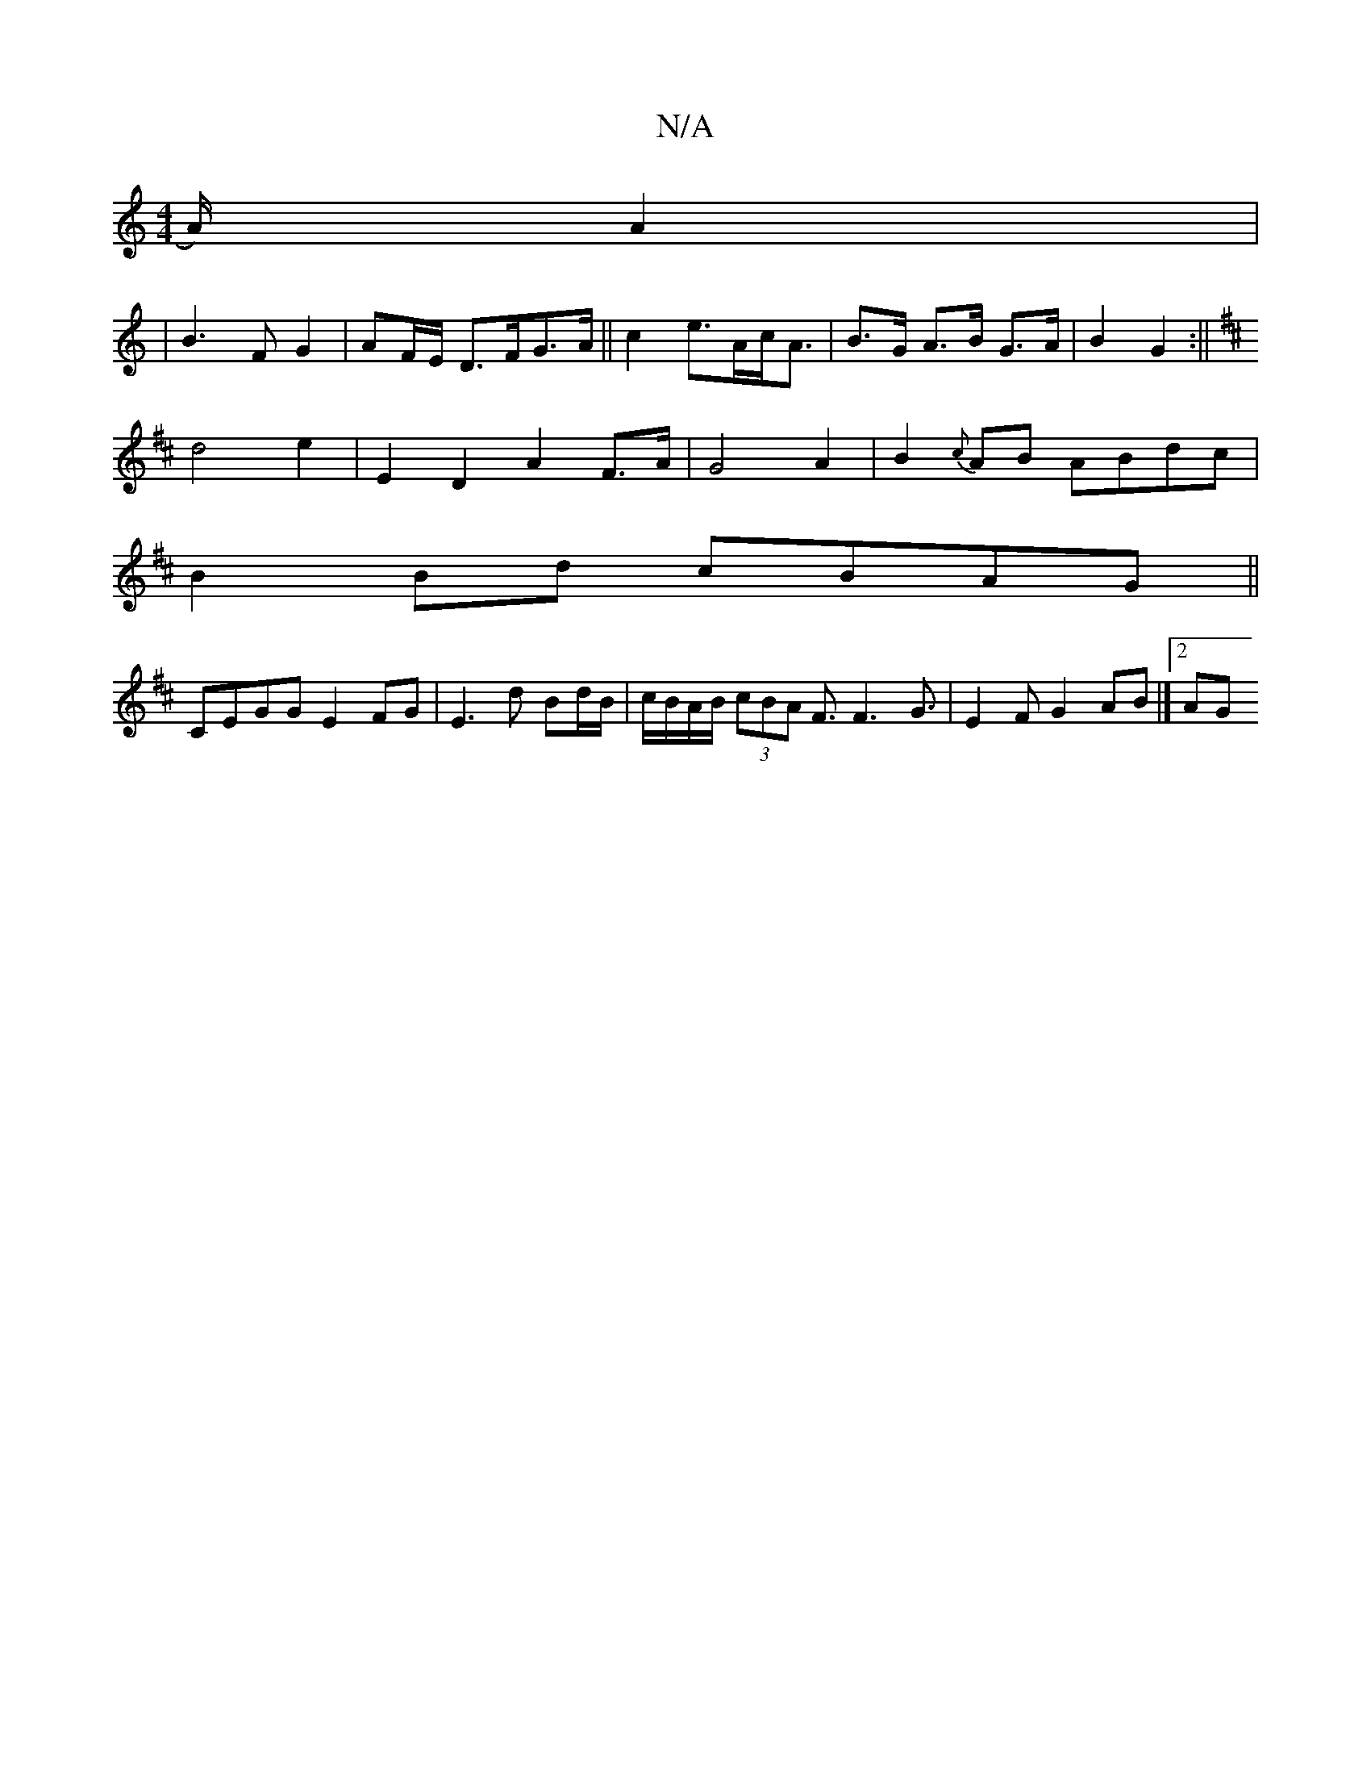 X:1
T:N/A
M:4/4
R:N/A
K:Cmajor
2A/2)A2|
|B3 FG2|AF/E/ D>FG>A||c2 e>Ac<A |B>G A>B G>A|B2 G2:||
K:D4||"B"B2{c}AF D2 D2|z4 |
d4 e2 |E2D2A2F>A|G4A2|B2{c}AB ABdc |
B2Bd cBAG||
CEGG E2FG|E3d Bd/B/|c/B/A/B/ (3cBA F3/ F3G3/2|E2F G2AB|]2 AG